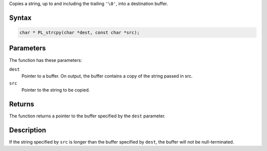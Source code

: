 Copies a string, up to and including the trailing ``'\0'``, into a
destination buffer.

.. _Syntax:

Syntax
~~~~~~

.. code:: eval

   char * PL_strcpy(char *dest, const char *src);

.. _Parameters:

Parameters
~~~~~~~~~~

The function has these parameters:

``dest``
   Pointer to a buffer. On output, the buffer contains a copy of the
   string passed in src.
``src``
   Pointer to the string to be copied.

.. _Returns:

Returns
~~~~~~~

The function returns a pointer to the buffer specified by the ``dest``
parameter.

.. _Description:

Description
~~~~~~~~~~~

If the string specified by ``src`` is longer than the buffer specified
by ``dest``, the buffer will not be null-terminated.
